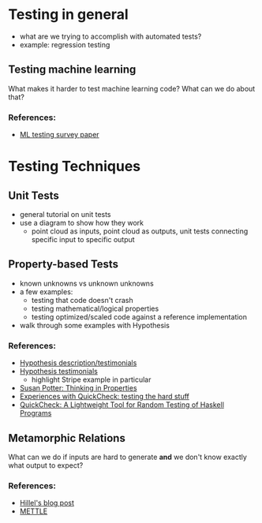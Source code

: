 * Testing in general
  - what are we trying to accomplish with automated tests?
  - example: regression testing
** Testing machine learning
   What makes it harder to test machine learning code? What can we do
   about that?
*** References:
    - [[https://arxiv.org/pdf/1906.10742][ML testing survey paper]]
* Testing Techniques
** Unit Tests
   - general tutorial on unit tests
   - use a diagram to show how they work 
     - point cloud as inputs, point cloud as outputs, unit tests
       connecting specific input to specific output
** Property-based Tests
   - known unknowns vs unknown unknowns
   - a few examples:
     - testing that code doesn't crash
     - testing mathematical/logical properties
     - testing optimized/scaled code against a reference
       implementation
   - walk through some examples with Hypothesis
*** References:
    - [[https://hypothesis.works/][Hypothesis description/testimonials]]
    - [[https://hypothesis.readthedocs.io/en/latest/endorsements.html][Hypothesis testimonials]]
      - highlight Stripe example in particular
    - [[https://haskell.love/susan-potter/][Susan Potter: Thinking in Properties]]
    - [[https://publications.lib.chalmers.se/records/fulltext/232550/local_232550.pdf][Experiences with QuickCheck: testing the hard stuff]]
    - [[http://www.cs.tufts.edu/~nr/cs257/archive/john-hughes/quick.pdf][QuickCheck: A Lightweight Tool for Random Testing of Haskell Programs]]
** Metamorphic Relations
   What can we do if inputs are hard to generate *and* we don't know
   exactly what output to expect?
*** References:
    - [[https://www.hillelwayne.com/post/metamorphic-testing/][Hillel's blog post]]
    - [[https://arxiv.org/abs/1807.10453][METTLE]]
